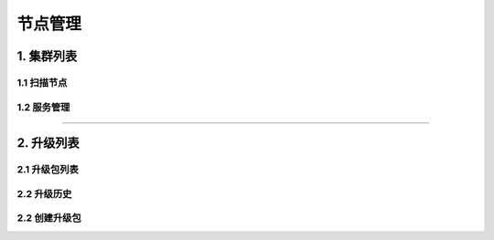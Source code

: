 
============
节点管理
============

1. 集群列表
==============

1.1 扫描节点
------------------

1.2 服务管理
------------------

----

2. 升级列表
==============


2.1 升级包列表
------------------

.. image:: ../../images/node/upgrade_list.jpg

2.2 升级历史
------------------

.. image:: ../../images/node/upgrade_changelog.jpg

2.2 创建升级包
------------------

.. image:: ../../images/node/upgrade_release.jpg
